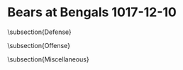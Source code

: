 * Bears at Bengals 1017-12-10

\subsection{Defense}
\begin{enumerate}
\item The Bears came out covering the Bengals tighter than they did
  the 49ers last week.  They also seemed to be playing closer to the
  line of scrimmage than usual to stop the run.  It was an interesting
  decision considering that they were surely rotating their coverage
  over to cover AJ Green.
\item The Bengals finally started to run the ball effectively against
  a beat up Bears front seven late in the first quarter.  They easily
  worked their way down the field for a touchdown.
\item The Bears defensive backs are going to look back at the dropped
  interceptions that they had in this game and really be kicking
  themselves.  Prince Amukamara and Kyle Fuller (at least
  two) both dropped sure fire turnovers.
\item The Bears have developed a bad habit of allowing teams to get
  first downs on third down right at the sticks.  It seems like the
  coverage needs to tighten up in those situations.
\item You can certainly understand why Bengals fans might be
  frustrated by Andy Dalton.  His accuracy is about a inconsistent as
  it can be and still be from a NFL starter.
\item Not a great day for AJ Green.  The Bears corners had something
  to do with that but so did Dalton.
\end{enumerate}

\subsection{Offense}
\begin{enumerate}
\item The Bengals defense looked like they came out flat, probably
  because they were coming off of a huge game against the Steelers.
\item The Bears came out running the ball pretty well.  It didn't take
  the Bengals long to start stacking the line of scrimmage and
  challenging the Bears to throw the ball.  The Bears were glad to
  take the opportunity to finally do so against the soft, two deep
  zone that the Bengals like to play rather than the tight man to man
  they have been facing.
\item The Bears did a pretty good job driving late in the first half
  but, as has been their wont, once they got into the red zone they
  couldn't turn it into a touchdown.
\item Mitch Trubisky looked good today and, if he wasn't pinpoint all game, he was, at least, generally accurate.  He seems to read the field well and seemed to be finding the open man, especially if that man was open in the middle of the field where he was easy to see.
\item One thing I didn't like was how often I saw Trubisky throwing off of his back foot.  The throws weren't horrible but he's not driving the ball and the ball placement isn't as good as it should be when he does it.
\item It certainly helped that Trubisky was getting plenty of good protection.
\item To my eye, Trubisky showed a willingness to throw into tight
  coverage that wasn't always there earlier in the year as he was a
  bit more aggressive.
\item Terrible drop in the end zone aside, Adam Shaheen had a good ball game to give all of the fans a little hope.
\item Credit Michael Johnson with a couple good sacks but at the same time he took advantage of some miserable blocks.
\item Both Tarik Cohen (over 10 yds per carry) and Jordan Howard (over 145 yards) Really ran with good vision today.  Both had good days as the team as a whole had a good rushing day.
\item It was nice to see the Bears reverse the stat that was most reflective of last game by dominating the time of possession instead of being dominated.
\item Kendall Wright (10 receptions) had a really good day as well.
\end{enumerate}
  
  
\subsection{Miscellaneous}
\begin{enumerate}
\item Sam Rosen (play-by-play), Brady Quinn (analyst) and Jenny Taft
  (sideline reporter) were your announcers.  I love it when the
  Bears draw this announcing team.  I always know with complete
  confidence up front that I can just turn the volume down and I won't
  miss anything.
\item Mike Nugent was short on the opening kickoff.  Same thing with
  the kickoff immediately before half time after a Bears field goal.
  You wonder why they didn't keep Pat O'Donnell doing the kickoffs, as
  he seemed to do a pretty good job.  Nugent then proceeded to miss
  his first extra point with the Bears.  Great start [eye roll].

  Tarik Cohen seemed to be having a tough time judging the ball on
  punt returns.  Its possible the wind was up on the river front but
  either way he needs to be able to field those.
\item Why is that seemingly every time Tarik Cohen pulls off a big
  play, the Bears manage to crush it with a penalty.  They did it
  again in the second quarter as Cohen scored a touchdown on a 13 yard
  pass with a nice run after the catch.  The Bears ultimately settled
  for a field goal after making a circus out of what should have been 7 points.

  Seven penalties in the first half.  It's totally ridiculous.
\item Jordan Howard had a bad drop the first play from scrimmage for
  the Bears.  Adam Shaheen dropped a touchdown at the end of the first
  half.  That turned into a field goal.
\item Eddie Jackson had a nice interception on a Dalton ball that was
  knocked into the air.  That was followed by a nice job stripping the
  ball and recovering the fumble on a pass play near the sideline.
\item The Bears did a good job of beating the Bengals at the line of
  scrimmage today on both sides of the ball.  As is usually the case,
  the team that does that tends to be the better team overall for most
  of the game.  That was the case today.
\item I don't know that I've ever seen a team more flat than the
  Bengals were today coming off of that Monday Night war with the
  Steelers.  I hate to say it but there were guys out there that I
  frankly thought just didn't care.  It was just one week but that's a
  team that certainly looked like it's in need of an overhaul.  Based
  upon what I saw I don't like the look of Marvin Lewis's immediate
  future there.
\item The Bears were frustrating watch again this week, albeit for a
  different reason.  For once, the young talent with Jordan Howard,
  Adam Shaheen, Tarik Cohen, Eddie Jackson and Trubisky was evident
  against a flat and wounded Bengals team.  But their penchant for
  eliminating big plays with stupid penalties, ewspecially in the
  first half, held them back.

  There's something here to work with.  But these guys have got to
  execute better as a team.
\end{enumerate}
